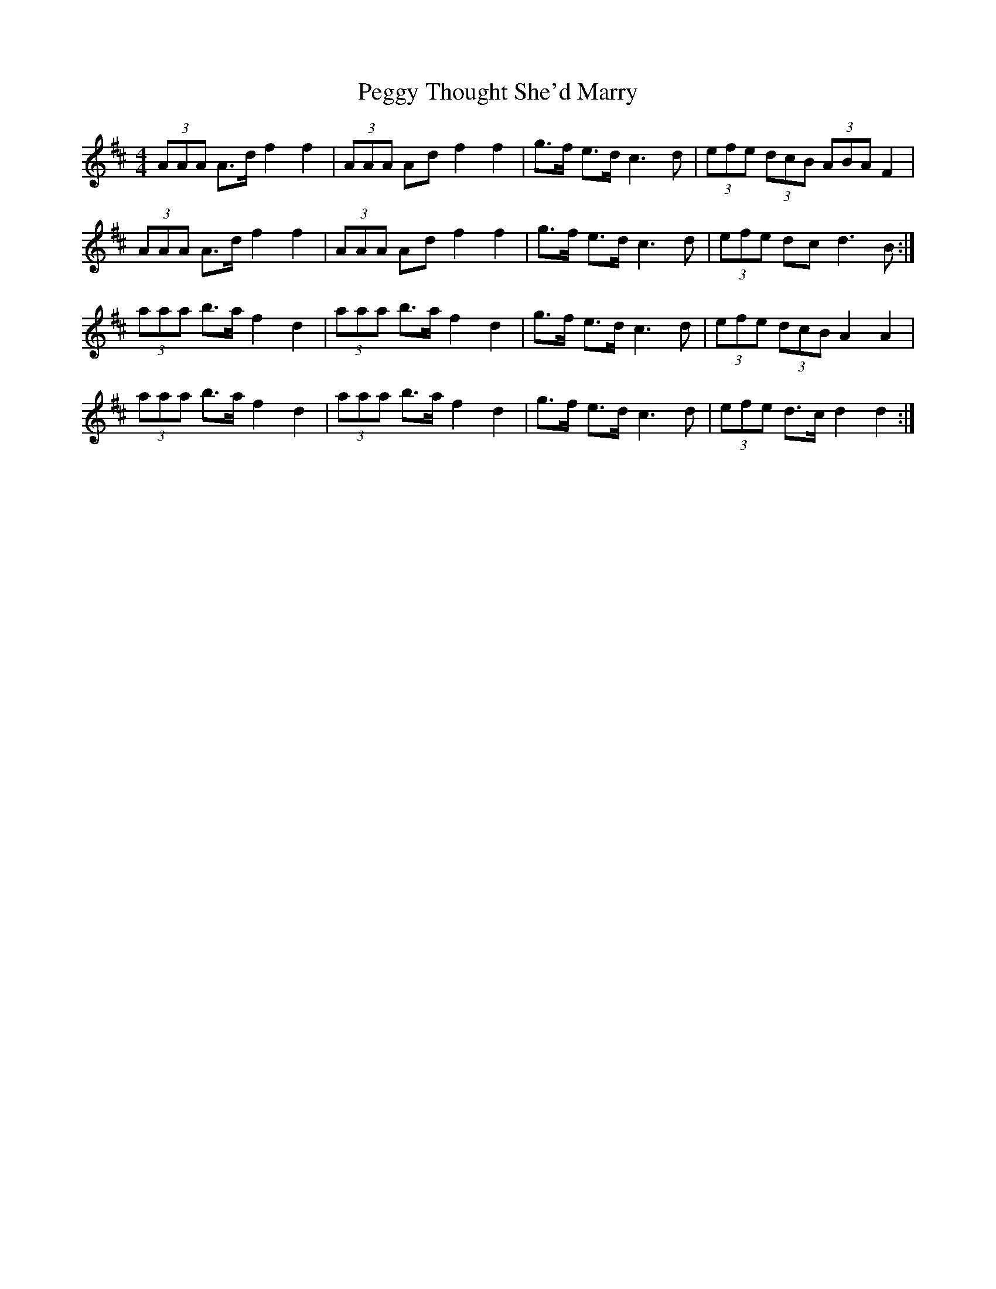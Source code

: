 X: 32036
T: Peggy Thought She'd Marry
R: barndance
M: 4/4
K: Dmajor
(3AAA A>d f2 f2|(3AAA Ad f2 f2|g>f e>d c3 d|(3efe (3dcB (3ABA F2|
(3AAA A>d f2 f2|(3AAA Ad f2 f2|g>f e>d c3 d|(3efe dc d3 B:|
(3aaa b>a f2 d2|(3aaa b>a f2 d2|g>f e>d c3 d|(3efe (3dcB A2 A2|
(3aaa b>a f2 d2|(3aaa b>a f2 d2|g>f e>d c3 d|(3efe d>c d2 d2:|

